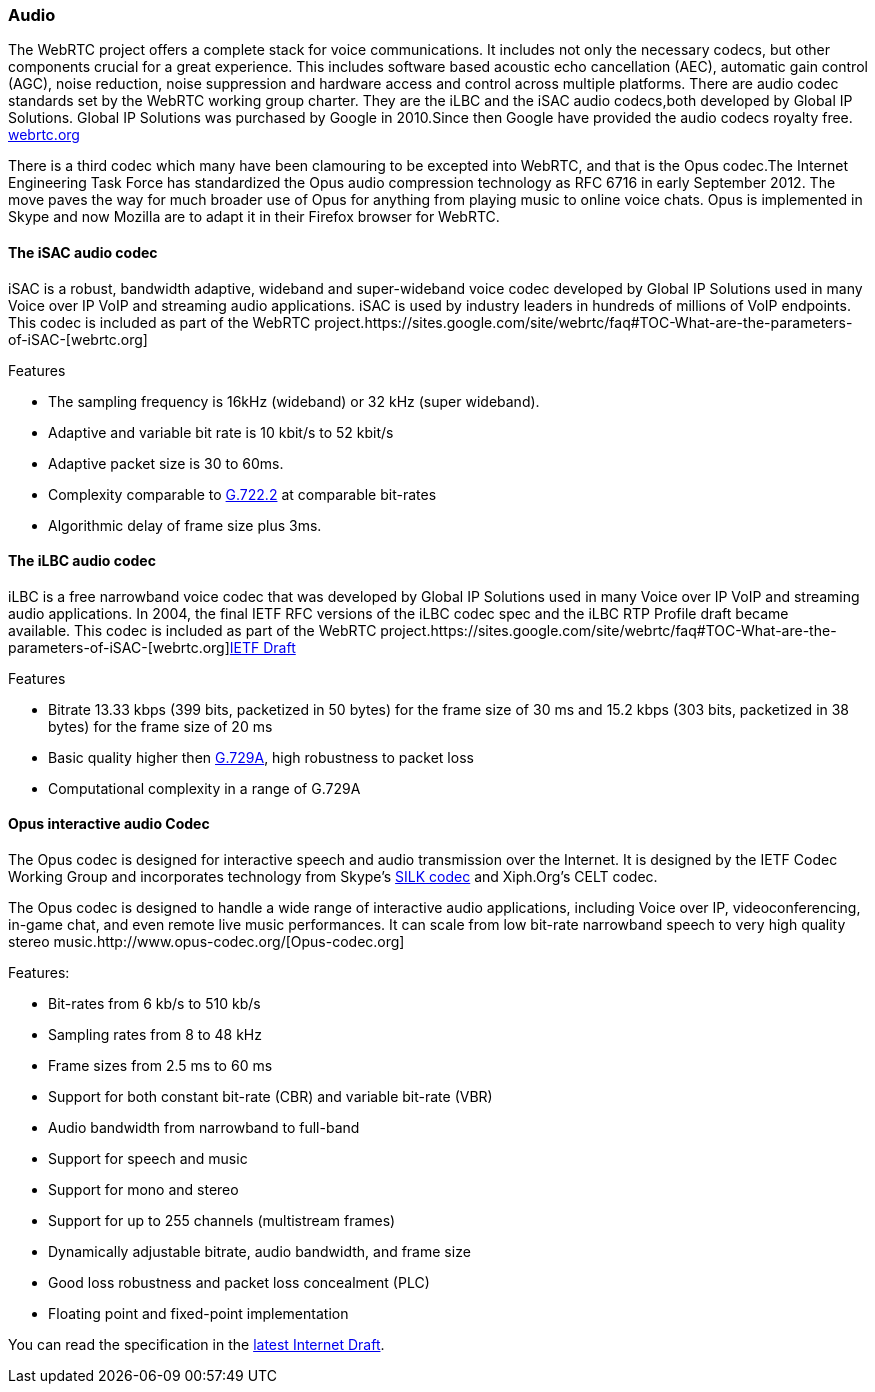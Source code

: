=== Audio ===  

The WebRTC project offers a complete stack for voice communications. It includes not only the necessary codecs, but other
components crucial for a great experience. This includes software based acoustic echo cancellation (AEC), automatic gain control (AGC), noise reduction, noise suppression and hardware access and control across multiple platforms. There are audio codec standards set by the WebRTC working group charter. They are the iLBC and the iSAC audio codecs,both developed by Global IP Solutions. Global IP Solutions was purchased by Google in 2010.Since then Google have provided the audio codecs royalty free. http://www.webrtc.org/ilbc-freeware/ilbc-extra-documentation[webrtc.org] 
 
There is a third codec which many have been clamouring to be excepted into WebRTC, and that is the Opus codec.The Internet Engineering Task Force has standardized the Opus audio compression technology as RFC 6716 in early September 2012. The move paves the way for much broader use of Opus for anything from playing music to online voice chats. Opus is implemented in Skype and now Mozilla are to adapt it in their Firefox browser for WebRTC.  

==== The iSAC audio codec ====

iSAC is a robust, bandwidth adaptive, wideband and super-wideband voice codec developed by Global IP Solutions used in many Voice over IP VoIP and streaming audio applications. iSAC is used by industry leaders in hundreds of millions of VoIP endpoints. This codec is included as part of the WebRTC project.https://sites.google.com/site/webrtc/faq#TOC-What-are-the-parameters-of-iSAC-[webrtc.org]

***********************************************************************************************************************************

Features

* The sampling frequency is 16kHz (wideband) or 32 kHz (super wideband).
* Adaptive and variable bit rate is 10 kbit/s to 52 kbit/s
* Adaptive packet size is 30 to 60ms.
* Complexity comparable to http://www.itu.int/rec/T-REC-G.722.2/en[G.722.2] at comparable bit-rates   
* Algorithmic delay of frame size plus 3ms. 
		
***********************************************************************************************************************************

==== The iLBC audio codec ====

iLBC is a free narrowband voice codec that was developed by Global IP Solutions used in many Voice over IP VoIP and streaming audio applications. In 2004, the final IETF RFC versions of the iLBC codec spec and the iLBC RTP Profile draft became available. This codec is included as part of the WebRTC project.https://sites.google.com/site/webrtc/faq#TOC-What-are-the-parameters-of-iSAC-[webrtc.org]http://www.h-online.com/nettools/rfc/drafts/draft-ietf-avt-rtp-isac-01.shtml#page-3[IETF Draft] 

***********************************************************************************************************************************

Features

* Bitrate 13.33 kbps (399 bits, packetized in 50 bytes) for the frame size of 30 ms and 15.2 kbps (303 bits, packetized in 38 bytes) for the frame size of 20 ms
* Basic quality higher then http://www.itu.int/net/itu-t/sigdb/speaudio/Gseries.htm#G.729[G.729A], high robustness to packet loss
* Computational complexity in a range of G.729A

***********************************************************************************************************************************

<<<<<<<<<<<<<<<<<<<<<<<<<<<<<<<<<<<<<<<<<<<<<<<<<<<<<<<<<<<<<<<<<<<<<<<<<<<<<<<<<<<<<<<<<<<<<<<<<<<<<<<<<<<<<<<<<<<<<<<<<<<<<<<<<<<

==== Opus interactive audio Codec ====


The Opus codec is designed for interactive speech and audio transmission over the Internet. It is designed by the IETF Codec Working Group and incorporates technology from Skype's http://tools.ietf.org/html/draft-vos-silk-02[SILK codec] and Xiph.Org's CELT codec.

The Opus codec is designed to handle a wide range of interactive audio applications, including Voice over IP, videoconferencing, in-game chat, and even remote live music performances. It can scale from low bit-rate narrowband speech to very high quality stereo music.http://www.opus-codec.org/[Opus-codec.org]  

***********************************************************************************************************************************

Features:

* Bit-rates from 6 kb/s to 510 kb/s
* Sampling rates from 8 to 48 kHz
* Frame sizes from 2.5 ms to 60 ms
* Support for both constant bit-rate (CBR) and variable bit-rate (VBR)
* Audio bandwidth from narrowband to full-band
* Support for speech and music
* Support for mono and stereo
* Support for up to 255 channels (multistream frames)
* Dynamically adjustable bitrate, audio bandwidth, and frame size
* Good loss robustness and packet loss concealment (PLC)
* Floating point and fixed-point implementation

***********************************************************************************************************************************

You can read the specification in the http://tools.ietf.org/html/draft-ietf-codec-opus-16[latest Internet Draft].
 
